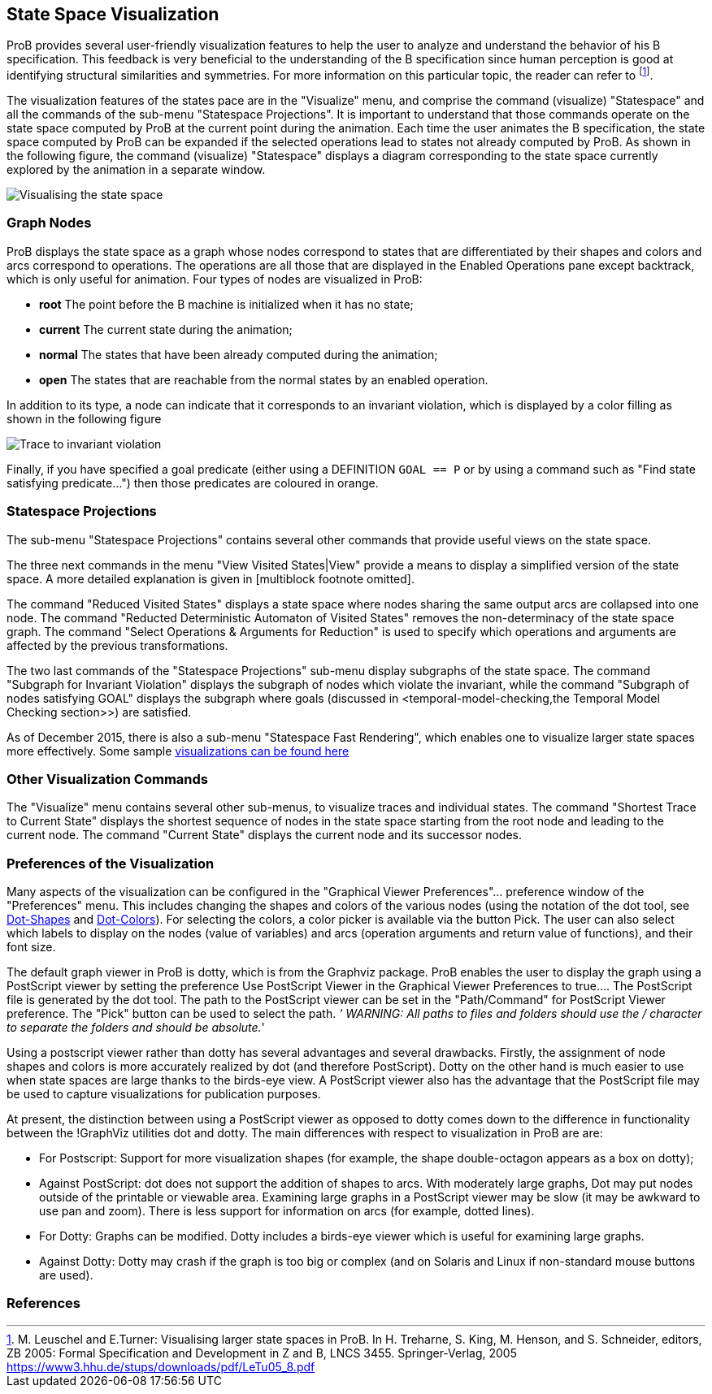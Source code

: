 [[state-space-visualization]]
== State Space Visualization

ProB provides
several user-friendly visualization features to help the user to analyze
and understand the behavior of his B specification. This feedback is
very beneficial to the understanding of the B specification since human
perception is good at identifying structural similarities and
symmetries. For more information on this particular topic, the reader
can refer to footnote:[M. Leuschel and E.Turner: Visualising larger
state spaces in ProB. In H. Treharne, S. King, M. Henson, and S.
Schneider, editors, ZB 2005: Formal Specification and Development in Z
and B, LNCS 3455. Springer-Verlag, 2005
https://www3.hhu.de/stups/downloads/pdf/LeTu05_8.pdf].

The visualization features of the states pace are in the "Visualize"
menu, and comprise the command (visualize) "Statespace" and all the
commands of the sub-menu "Statespace Projections". It is important to
understand that those commands operate on the state space computed by
ProB at the current point during the animation. Each time the user
animates the B specification, the state space computed by ProB can be
expanded if the selected operations lead to states not already computed
by ProB. As shown in the following figure, the command (visualize)
"Statespace" displays a diagram corresponding to the state space
currently explored by the animation in a separate window.

image::Visualising_the_state_space.png[]

[[graph-nodes]]
=== Graph Nodes

ProB displays the state space as a graph whose nodes correspond to
states that are differentiated by their shapes and colors and arcs
correspond to operations. The operations are all those that are
displayed in the Enabled Operations pane except backtrack, which is only
useful for animation. Four types of nodes are visualized in ProB:

* *root* The point before the B machine is initialized when it has no
state;
* *current* The current state during the animation;
* *normal* The states that have been already computed during the
animation;
* *open* The states that are reachable from the normal states by an
enabled operation.

In addition to its type, a node can indicate that it corresponds to an
invariant violation, which is displayed by a color filling as shown in
the following figure

image::Trace_to_invariant_violation.png[]

Finally, if you have specified a goal predicate (either using a
DEFINITION `GOAL == P` or by using a command such as "Find state
satisfying predicate...") then those predicates are coloured in orange.

[[statespace-projections]]
=== Statespace Projections

The sub-menu "Statespace Projections" contains several other commands
that provide useful views on the state space.

The three next commands in the menu "View Visited States|View" provide
a means to display a simplified version of the state space. A more
detailed explanation is given in [multiblock footnote omitted].

The command "Reduced Visited States" displays a state space where
nodes sharing the same output arcs are collapsed into one node. The
command "Reducted Deterministic Automaton of Visited States" removes
the non-determinacy of the state space graph. The command "Select
Operations & Arguments for Reduction" is used to specify which
operations and arguments are affected by the previous transformations.

The two last commands of the "Statespace Projections" sub-menu display
subgraphs of the state space. The command "Subgraph for Invariant
Violation" displays the subgraph of nodes which violate the invariant,
while the command "Subgraph of nodes satisfying GOAL" displays the
subgraph where goals (discussed in
<temporal-model-checking,the Temporal
Model Checking section>>) are satisfied.

As of December 2015, there is also a sub-menu "Statespace Fast
Rendering", which enables one to visualize larger state spaces more
effectively. Some sample
<<state-space-visualization-examples,visualizations can be found
here>>

[[other-visualization-commands]]
=== Other Visualization Commands

The "Visualize" menu contains several other sub-menus, to visualize
traces and individual states. The command "Shortest Trace to Current
State" displays the shortest sequence of nodes in the state space
starting from the root node and leading to the current node. The command
"Current State" displays the current node and its successor nodes.

[[preferences-of-the-visualization]]
=== Preferences of the Visualization

Many aspects of the visualization can be configured in the "Graphical
Viewer Preferences"... preference window of the "Preferences" menu.
This includes changing the shapes and colors of the various nodes (using
the notation of the dot tool, see
http://www.graphviz.org/cvs/doc/info/shapes.html[Dot-Shapes] and
http://www.graphviz.org/cvs/doc/info/colors.html[Dot-Colors]). For
selecting the colors, a color picker is available via the button Pick.
The user can also select which labels to display on the nodes (value of
variables) and arcs (operation arguments and return value of functions),
and their font size.

The default graph viewer in ProB is dotty, which is from the Graphviz
package. ProB enables the user to display the graph using a PostScript
viewer by setting the preference Use PostScript Viewer in the Graphical
Viewer Preferences to true.... The PostScript file is generated by the
dot tool. The path to the PostScript viewer can be set in the
"Path/Command" for PostScript Viewer preference. The "Pick" button
can be used to select the path. _' WARNING: All paths to files and
folders should use the / character to separate the folders and should be
absolute._'

Using a postscript viewer rather than dotty has several advantages and
several drawbacks. Firstly, the assignment of node shapes and colors is
more accurately realized by dot (and therefore PostScript). Dotty on the
other hand is much easier to use when state spaces are large thanks to
the birds-eye view. A PostScript viewer also has the advantage that the
PostScript file may be used to capture visualizations for publication
purposes.

At present, the distinction between using a PostScript viewer as opposed
to dotty comes down to the difference in functionality between the
!GraphViz utilities dot and dotty. The main differences with respect to
visualization in ProB are are:

* For Postscript: Support for more visualization shapes (for example,
the shape double-octagon appears as a box on dotty);
* Against PostScript: dot does not support the addition of shapes to
arcs. With moderately large graphs, Dot may put nodes outside of the
printable or viewable area. Examining large graphs in a PostScript
viewer may be slow (it may be awkward to use pan and zoom). There is
less support for information on arcs (for example, dotted lines).
* For Dotty: Graphs can be modified. Dotty includes a birds-eye viewer
which is useful for examining large graphs.
* Against Dotty: Dotty may crash if the graph is too big or complex (and
on Solaris and Linux if non-standard mouse buttons are used).

=== References
